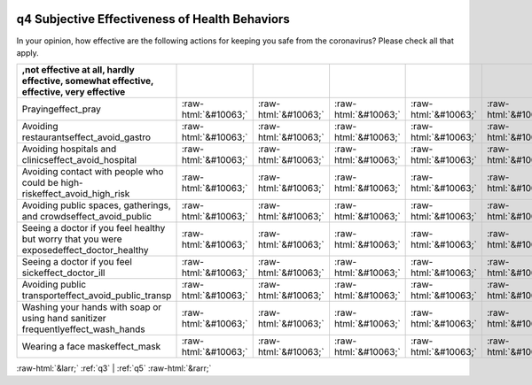 .. _q4:

 
 .. role:: raw-html(raw) 
        :format: html 

q4 Subjective Effectiveness of Health Behaviors
===============================================

In your opinion, how effective are the following actions for keeping you safe from the coronavirus? Please check all that apply.

.. csv-table::
   :delim: |
   :header: ,not effective at all, hardly effective, somewhat effective, effective, very effective

           Prayingeffect_pray|:raw-html:`&#10063;`|:raw-html:`&#10063;`|:raw-html:`&#10063;`|:raw-html:`&#10063;`|:raw-html:`&#10063;`
           Avoiding restaurantseffect_avoid_gastro|:raw-html:`&#10063;`|:raw-html:`&#10063;`|:raw-html:`&#10063;`|:raw-html:`&#10063;`|:raw-html:`&#10063;`
           Avoiding hospitals and clinicseffect_avoid_hospital|:raw-html:`&#10063;`|:raw-html:`&#10063;`|:raw-html:`&#10063;`|:raw-html:`&#10063;`|:raw-html:`&#10063;`
           Avoiding contact with people who could be high-riskeffect_avoid_high_risk|:raw-html:`&#10063;`|:raw-html:`&#10063;`|:raw-html:`&#10063;`|:raw-html:`&#10063;`|:raw-html:`&#10063;`
           Avoiding public spaces, gatherings, and crowdseffect_avoid_public|:raw-html:`&#10063;`|:raw-html:`&#10063;`|:raw-html:`&#10063;`|:raw-html:`&#10063;`|:raw-html:`&#10063;`
           Seeing a doctor if you feel healthy but worry that you were exposedeffect_doctor_healthy|:raw-html:`&#10063;`|:raw-html:`&#10063;`|:raw-html:`&#10063;`|:raw-html:`&#10063;`|:raw-html:`&#10063;`
           Seeing a doctor if you feel sickeffect_doctor_ill|:raw-html:`&#10063;`|:raw-html:`&#10063;`|:raw-html:`&#10063;`|:raw-html:`&#10063;`|:raw-html:`&#10063;`
           Avoiding public transporteffect_avoid_public_transp|:raw-html:`&#10063;`|:raw-html:`&#10063;`|:raw-html:`&#10063;`|:raw-html:`&#10063;`|:raw-html:`&#10063;`
           Washing your hands with soap or using hand sanitizer frequentlyeffect_wash_hands|:raw-html:`&#10063;`|:raw-html:`&#10063;`|:raw-html:`&#10063;`|:raw-html:`&#10063;`|:raw-html:`&#10063;`
           Wearing a face maskeffect_mask|:raw-html:`&#10063;`|:raw-html:`&#10063;`|:raw-html:`&#10063;`|:raw-html:`&#10063;`|:raw-html:`&#10063;`

.. image:: ../_screenshots/q4.png


:raw-html:`&larr;` :ref:`q3` | :ref:`q5` :raw-html:`&rarr;`
